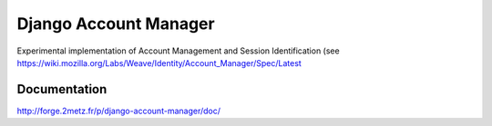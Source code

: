 ======================
Django Account Manager
======================

Experimental implementation of Account Management and Session Identification (see https://wiki.mozilla.org/Labs/Weave/Identity/Account_Manager/Spec/Latest

Documentation
=============

http://forge.2metz.fr/p/django-account-manager/doc/






